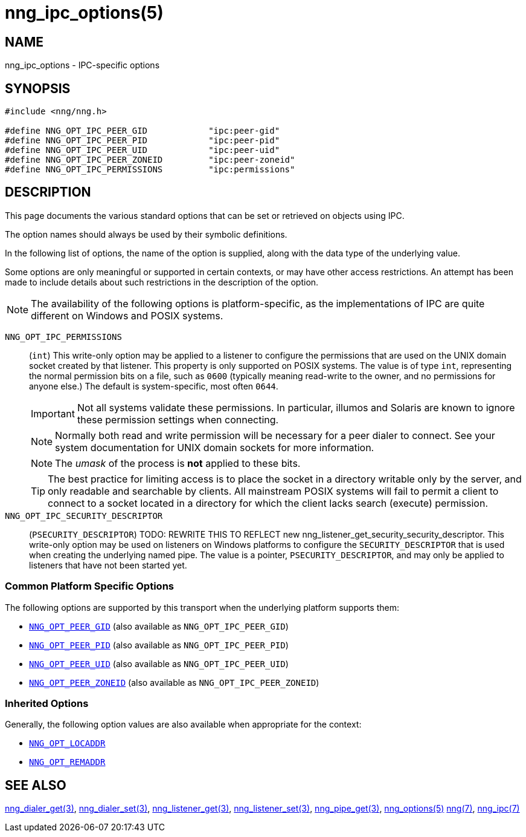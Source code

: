 = nng_ipc_options(5)
//
// Copyright 2023 Staysail Systems, Inc. <info@staysail.tech>
// Copyright 2018 Capitar IT Group BV <info@capitar.com>
// Copyright 2019 Devolutions <info@devolutions.net>
//
// This document is supplied under the terms of the MIT License, a
// copy of which should be located in the distribution where this
// file was obtained (LICENSE.txt).  A copy of the license may also be
// found online at https://opensource.org/licenses/MIT.
//

== NAME

nng_ipc_options - IPC-specific options

== SYNOPSIS

[source, c]
----
#include <nng/nng.h>

#define NNG_OPT_IPC_PEER_GID            "ipc:peer-gid"
#define NNG_OPT_IPC_PEER_PID            "ipc:peer-pid"
#define NNG_OPT_IPC_PEER_UID            "ipc:peer-uid"
#define NNG_OPT_IPC_PEER_ZONEID         "ipc:peer-zoneid"
#define NNG_OPT_IPC_PERMISSIONS         "ipc:permissions"
----

== DESCRIPTION

This page documents the various standard options that can be set or
retrieved on objects using IPC.

The option names should always be used by their symbolic definitions.

In the following list of options, the name of the option is supplied,
along with the data type of the underlying value.

Some options are only meaningful or supported in certain contexts, or may
have other access restrictions.
An attempt has been made to include details about such restrictions in the
description of the option.

NOTE: The availability of the following options is platform-specific,
as the implementations of IPC are quite different on Windows and POSIX systems.

[[NNG_OPT_IPC_PERMISSIONS]]((`NNG_OPT_IPC_PERMISSIONS`))::
(`int`)
This write-only option may be applied to a listener to configure the
permissions that are used on the UNIX domain socket created by that listener.
This property is only supported on POSIX systems.
The value is of type `int`, representing the normal permission bits
on a file, such as `0600` (typically meaning read-write to the owner, and
no permissions for anyone else.)
The default is system-specific, most often `0644`.
+
IMPORTANT: Not all systems validate these permissions.
In particular, illumos and Solaris are known to ignore these permission
settings when connecting.
+
NOTE: Normally both read and write permission will be necessary for a
peer dialer to connect.
See your system documentation for UNIX domain sockets for more information.
+
NOTE: The _umask_ of the process is *not* applied to these bits.
+
TIP: The best practice for limiting access is to place the socket in a
directory writable only by the server, and only readable and searchable
by clients.
All mainstream POSIX systems will fail to permit a client to connect
to a socket located in a directory for which the client lacks search (execute)
permission.

[[NNG_OPT_IPC_SECURITY_DESCRIPTOR]]((`NNG_OPT_IPC_SECURITY_DESCRIPTOR`))::
(`PSECURITY_DESCRIPTOR`)
TODO: REWRITE THIS TO REFLECT new nng_listener_get_security_security_descriptor.
This write-only option may be used on listeners on Windows platforms to
configure the `SECURITY_DESCRIPTOR` that is used when creating the underlying
named pipe.
The value is a pointer, `PSECURITY_DESCRIPTOR`, and may only be
applied to listeners that have not been started yet.

=== Common Platform Specific Options

The following options are supported by this transport when the underlying platform supports them:

* xref:nng_options.5.adoc#NNG_OPT_PEER_GID[`NNG_OPT_PEER_GID`] (also available as `NNG_OPT_IPC_PEER_GID`)
* xref:nng_options.5.adoc#NNG_OPT_PEER_PID[`NNG_OPT_PEER_PID`] (also available as `NNG_OPT_IPC_PEER_PID`)
* xref:nng_options.5.adoc#NNG_OPT_PEER_UID[`NNG_OPT_PEER_UID`] (also available as `NNG_OPT_IPC_PEER_UID`)
* xref:nng_options.5.adoc#NNG_OPT_PEER_ZONEID[`NNG_OPT_PEER_ZONEID`] (also available as `NNG_OPT_IPC_PEER_ZONEID`)

=== Inherited Options

Generally, the following option values are also available when appropriate for the context:

* xref:nng_options.5.adoc#NNG_OPT_LOCADDR[`NNG_OPT_LOCADDR`]
* xref:nng_options.5.adoc#NNG_OPT_REMADDR[`NNG_OPT_REMADDR`]

== SEE ALSO

[.text-left]
xref:nng_dialer_get.3.adoc[nng_dialer_get(3)],
xref:nng_dialer_set.3.adoc[nng_dialer_set(3)],
xref:nng_listener_get.3.adoc[nng_listener_get(3)],
xref:nng_listener_set.3.adoc[nng_listener_set(3)],
xref:nng_pipe_get.3.adoc[nng_pipe_get(3)],
xref:nng_options.5.adoc[nng_options(5)]
xref:nng.7.adoc[nng(7)],
xref:nng_ipc.7.adoc[nng_ipc(7)]
